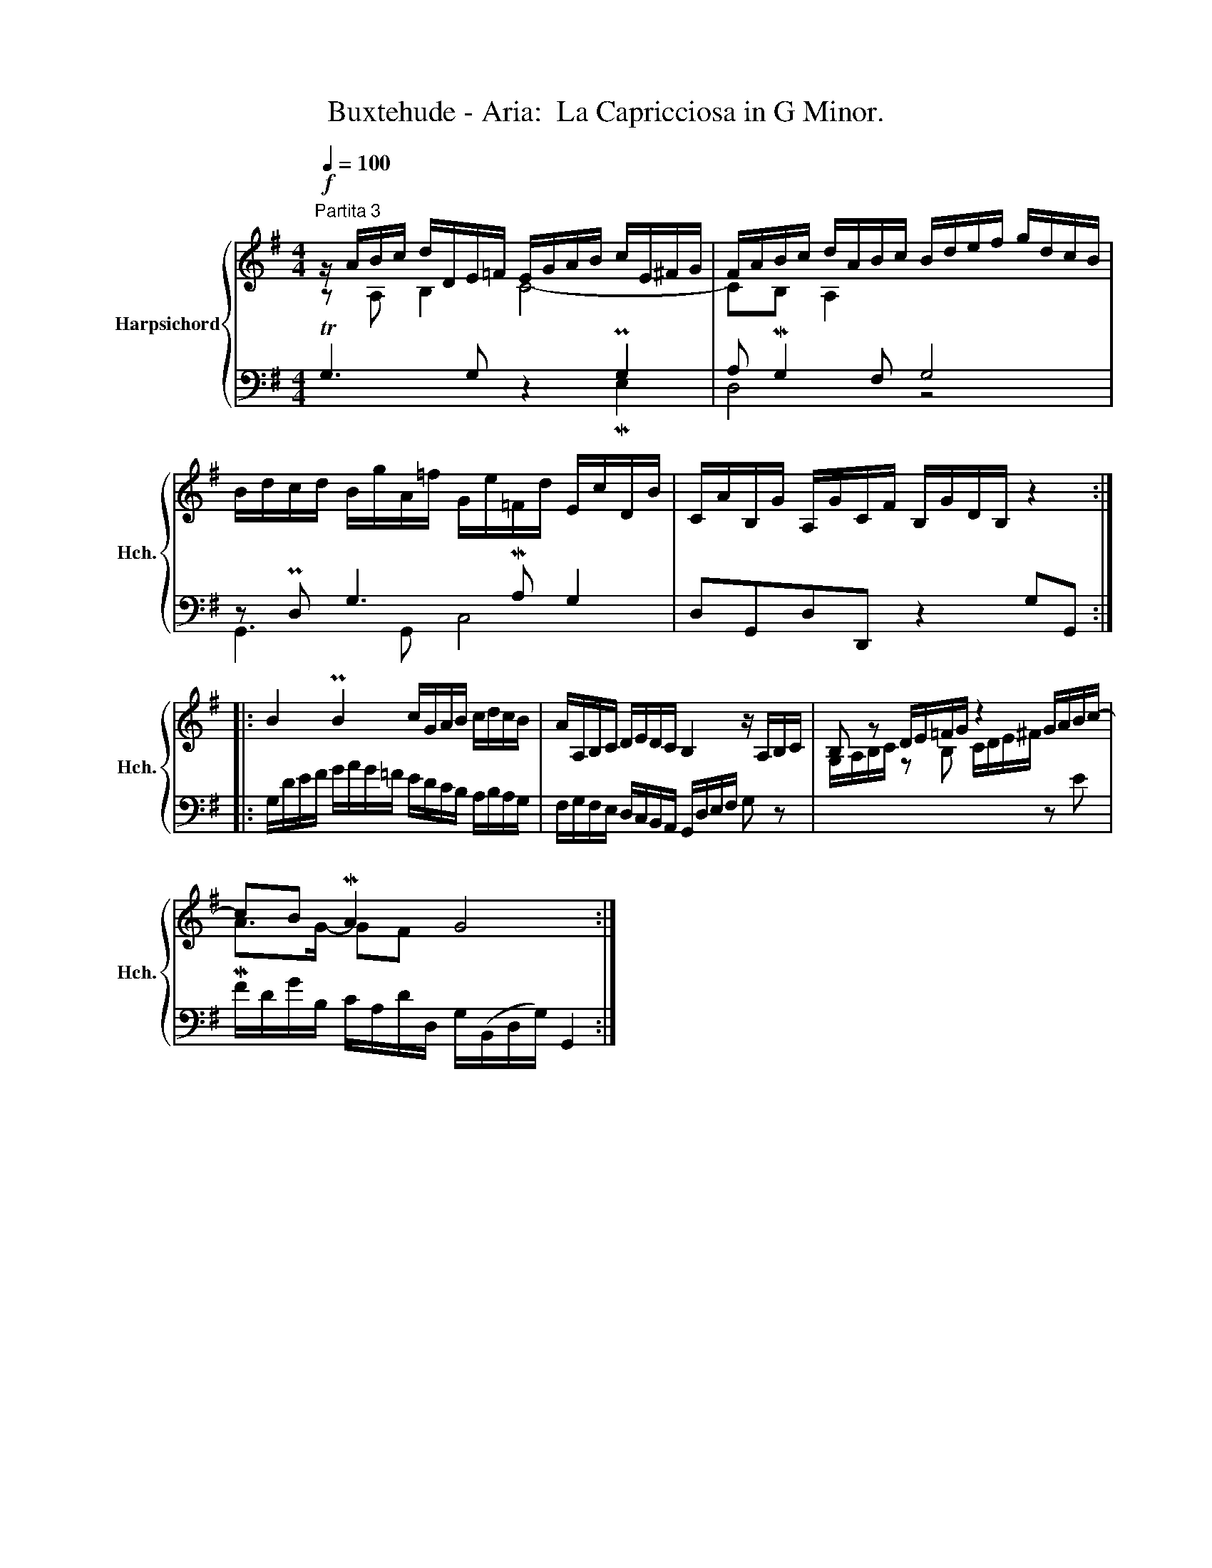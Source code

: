 X:1
T:Buxtehude - Aria:  La Capricciosa in G Minor.
%%score { ( 1 2 ) | ( 3 4 ) }
L:1/8
Q:1/4=100
M:4/4
K:G
V:1 treble nm="Harpsichord" snm="Hch."
V:2 treble 
V:3 bass 
V:4 bass 
V:1
"^Partita 3"!f! z/ A/B/c/ d/D/E/=F/ E/G/A/B/ c/E/^F/G/ | F/A/B/c/ d/A/B/c/ B/d/e/f/ g/d/c/B/ | %2
 B/d/c/d/ B/g/A/=f/ G/e/=F/d/ E/c/D/B/ | C/A/B,/G/ A,/G/C/F/ B,/G/D/B,/ z2 :: %4
 B2 PB2 c/G/A/B/ c/d/c/B/ | A/A,/B,/C/ D/E/D/C/ B,2 z/ A,/B,/C/ | B, z D/E/=F/G/ z2 G/A/B/c/- | %7
 cB MA2 G4 :| %8
V:2
 z A, B,2 C4- | CB, A,2 x4 | x8 | x8 :: x8 | x8 | G,/A,/B,/C/ z B, C/D/E/^F/ x2 | MA>G- GF x4 :| %8
V:3
 TG,3 G, z2 PG,2 | A, MG,2 F, G,4 | z PD, G,3 MA, G,2 | D,G,,D,D,, z2 G,G,, :: %4
 G,/D/E/F/ G/A/G/=F/ E/D/C/B,/ A,/B,/A,/G,/ | F,/G,/F,/E,/ D,/C,/B,,/A,,/ G,,/D,/E,/F,/ G, z | %6
 x6 z E | F/D/G/B,/ C/A,/D/D,/ G,/(B,,/D,/G,/) G,,2 :| %8
V:4
 x4 z2 ME,2 | D,4 z4 | G,,3 G,, C,4 | x8 :: x8 | x8 | x8 | x8 :| %8

